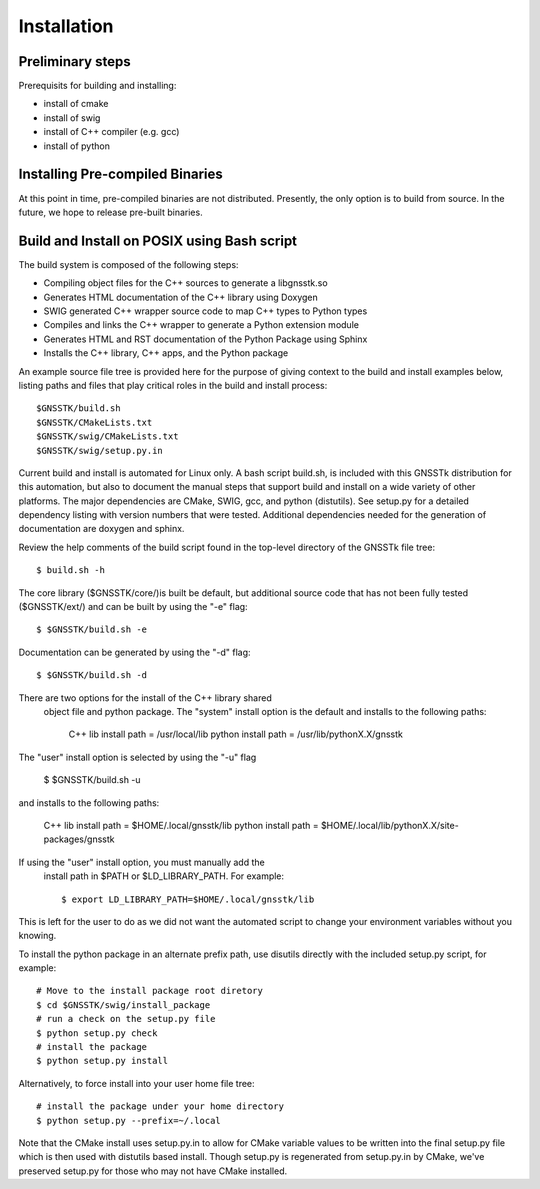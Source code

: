 .. _build_label:

Installation
======================

Preliminary steps
********************************************
Prerequisits for building and installing:

- install of cmake
- install of swig
- install of C++ compiler (e.g. gcc)
- install of python

Installing Pre-compiled Binaries
********************************************
At this point in time, pre-compiled binaries are not distributed.
Presently, the only option is to build from source.
In the future, we hope to release pre-built binaries.

Build and Install on POSIX using Bash script
******************************************************

The build system is composed of the following steps:

- Compiling object files for the C++ sources to generate a libgnsstk.so
- Generates HTML documentation of the C++ library using Doxygen
- SWIG generated C++ wrapper source code to map C++ types to Python types
- Compiles and links the C++ wrapper to generate a Python extension module
- Generates HTML and RST documentation of the Python Package using Sphinx
- Installs the C++ library, C++ apps, and the Python package

An example source file tree is provided here for the purpose
of giving context to the build and install examples below, listing paths
and files that play critical roles in the build and install process: ::

	$GNSSTK/build.sh
	$GNSSTK/CMakeLists.txt
	$GNSSTK/swig/CMakeLists.txt
	$GNSSTK/swig/setup.py.in

Current build and install is automated for Linux only.
A bash script build.sh, is included with this GNSSTk
distribution for this automation, but also to document the
manual steps that support build and install on a wide
variety of other platforms. The major dependencies are
CMake, SWIG, gcc, and python (distutils). See setup.py
for a detailed dependency listing with version numbers
that were tested. Additional dependencies needed for
the generation of documentation are doxygen and sphinx.

Review the help comments of the build script found in the
top-level directory of the GNSSTk file tree: ::

	$ build.sh -h

The core library ($GNSSTK/core/)is built be default, but
additional source code that has not been fully tested
($GNSSTK/ext/) and can be built by using the "-e" flag: ::

    $ $GNSSTK/build.sh -e

Documentation can be generated by using the "-d" flag: ::

    $ $GNSSTK/build.sh -d

There are two options for the install of the C++ library shared
 object file and python package. The "system" install option is
 the default and installs to the following paths:

	C++ lib install path = /usr/local/lib
	python install path  = /usr/lib/pythonX.X/gnsstk

The "user" install option is selected by using the "-u" flag

    $ $GNSSTK/build.sh -u

and installs to the following paths:

	C++ lib install path = $HOME/.local/gnsstk/lib
	python install path  = $HOME/.local/lib/pythonX.X/site-packages/gnsstk

If using the "user" install option, you must manually add the
 install path in $PATH or $LD_LIBRARY_PATH. For example: ::

	$ export LD_LIBRARY_PATH=$HOME/.local/gnsstk/lib

This is left for the user to do as we did not want the automated
script to change your environment variables without you knowing.

To install the python package in an alternate prefix path, use
disutils directly with the included setup.py script, for example: ::

	# Move to the install package root diretory
	$ cd $GNSSTK/swig/install_package
	# run a check on the setup.py file
	$ python setup.py check
	# install the package
	$ python setup.py install

Alternatively, to force install into your user home file tree: ::

	# install the package under your home directory
	$ python setup.py --prefix=~/.local

Note that the CMake install uses setup.py.in to allow for CMake variable
values to be written into the final setup.py file which is then used with
distutils based install. Though setup.py is regenerated from setup.py.in
by CMake, we've preserved setup.py for those who may not have CMake
installed.

